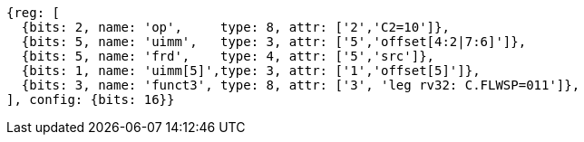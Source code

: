 
[wavedrom, ,svg]
....
{reg: [
  {bits: 2, name: 'op',     type: 8, attr: ['2','C2=10']},
  {bits: 5, name: 'uimm',   type: 3, attr: ['5','offset[4:2|7:6]']},
  {bits: 5, name: 'frd',    type: 4, attr: ['5','src']},
  {bits: 1, name: 'uimm[5]',type: 3, attr: ['1','offset[5]']},
  {bits: 3, name: 'funct3', type: 8, attr: ['3', 'leg rv32: C.FLWSP=011']},
], config: {bits: 16}}
....
